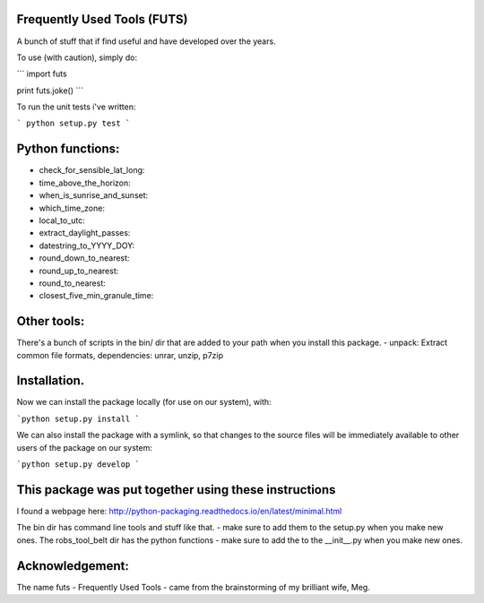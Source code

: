 Frequently Used Tools (FUTS)
--------
A bunch of stuff that if find useful and have developed over the years.

To use (with caution), simply do:

```
import futs

print futs.joke()
```

To run the unit tests i've written:

```
python setup.py test
```

Python functions:
--------
- check_for_sensible_lat_long:
- time_above_the_horizon:
- when_is_sunrise_and_sunset:
- which_time_zone:
- local_to_utc:
- extract_daylight_passes:
- datestring_to_YYYY_DOY:
- round_down_to_nearest:
- round_up_to_nearest:
- round_to_nearest:
- closest_five_min_granule_time:

Other tools:
--------
There's a bunch of scripts in the bin/ dir that are added to your path when you install this package.
- unpack: Extract common file formats, dependencies: unrar, unzip, p7zip

Installation.
--------
Now we can install the package locally (for use on our system), with:

```python setup.py install ```

We can also install the package with a symlink, so that changes to the source files will be immediately available to other users of the package on our system:

```python setup.py develop ```


This package was put together using these instructions
--------
I found a webpage here: http://python-packaging.readthedocs.io/en/latest/minimal.html


The bin dir has command line tools and stuff like that. - make sure to add them to the setup.py when you make new ones.
The robs_tool_belt dir has the python functions - make sure to add the to the __init__.py when you make new ones.


Acknowledgement:
--------
The name futs - Frequently Used Tools - came from the brainstorming of my brilliant wife, Meg.
